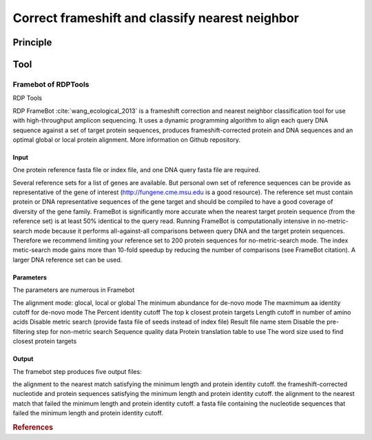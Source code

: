 .. _framework-tools-available-pretreatments-frameshift:

================================================
Correct frameshift and classify nearest neighbor
================================================

Principle
#########

Tool
####

Framebot of RDPTools
********************

RDP Tools

RDP FrameBot :cite:`wang_ecological_2013` is a frameshift correction and nearest neighbor classification tool for use with high-throughput amplicon sequencing. It uses a dynamic programming algorithm to align each query DNA sequence against a set of target protein sequences, produces frameshift-corrected protein and DNA sequences and an optimal global or local protein alignment. More information on Github repository.

Input
=====

One protein reference fasta file or index file, and one DNA query fasta file are required.

Several reference sets for a list of genes are available. But personal own set of reference sequences can be provide as representative of the gene of interest (http://fungene.cme.msu.edu is a good resource). The reference set must contain protein or DNA representative sequences of the gene target and should be compiled to have a good coverage of diversity of the gene family. FrameBot is significantly more accurate when the nearest target protein sequence (from the reference set) is at least 50% identical to the query read. Running FrameBot is computationally intensive in no-metric-search mode because it performs all-against-all comparisons between query DNA and the target protein sequences. Therefore we recommend limiting your reference set to 200 protein sequences for no-metric-search mode. The index metic-search mode gains more than 10-fold speedup by reducing the number of comparisons (see FrameBot citation). A larger DNA reference set can be used.

Parameters
==========

The parameters are numerous in Framebot

The alignment mode: glocal, local or global
The minimum abundance for de-novo mode
The maxmimum aa identity cutoff for de-novo mode
The Percent identity cutoff
The top k closest protein targets
Length cutoff in number of amino acids
Disable metric search (provide fasta file of seeds instead of index file)
Result file name stem
Disable the pre-filtering step for non-metric search
Sequence quality data
Protein translation table to use
The word size used to find closest protein targets


Output
=======

The framebot step produces five output files:

the alignment to the nearest match satisfying the minimum length and protein identity cutoff.
the frameshift-corrected nucleotide and protein sequences satisfying the minimum length and protein identity cutoff.
the alignment to the nearest match that failed the minimum length and protein identity cutoff.
a fasta file containing the nucleotide sequences that failed the minimum length and protein identity cutoff.

.. rubric:: References

.. bibliography:: /assets/references.bib
   :cited:
   :style: plain
   :filter: docname in docnames